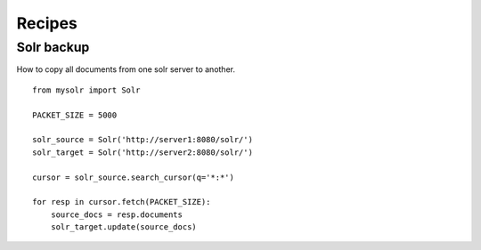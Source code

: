 .. _recipes:

Recipes
=======

Solr backup
-----------
How to copy all documents from one solr server to another. ::

    from mysolr import Solr

    PACKET_SIZE = 5000

    solr_source = Solr('http://server1:8080/solr/')
    solr_target = Solr('http://server2:8080/solr/')

    cursor = solr_source.search_cursor(q='*:*')

    for resp in cursor.fetch(PACKET_SIZE):
        source_docs = resp.documents
        solr_target.update(source_docs)
